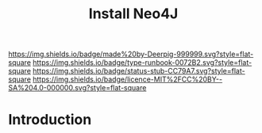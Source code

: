 #   -*- mode: org; fill-column: 60 -*-

#+TITLE: Install Neo4J
#+STARTUP: showall
#+TOC: headlines 4
#+PROPERTY: filename
:PROPERTIES:
:CUSTOM_ID: 
:Name:      /home/deerpig/proj/deerpig/deerpig-install/rb-neo4j-install.org
:Created:   2016-08-29T13:39@Wat Phnom (11.5733N17-104.925295W)
:ID:        46762644-2585-4e4e-b0e3-7af2617b35f4
:VER:       558130818.202593788
:GEO:       48P-491193-1287029-15
:BXID:      proj:KMP2-3752
:Type:      runbook
:Status:    stub
:Licence:   MIT/CC BY-SA 4.0
:END:

[[https://img.shields.io/badge/made%20by-Deerpig-999999.svg?style=flat-square]] 
[[https://img.shields.io/badge/type-runbook-0072B2.svg?style=flat-square]]
[[https://img.shields.io/badge/status-stub-CC79A7.svg?style=flat-square]]
[[https://img.shields.io/badge/licence-MIT%2FCC%20BY--SA%204.0-000000.svg?style=flat-square]]

* Introduction

